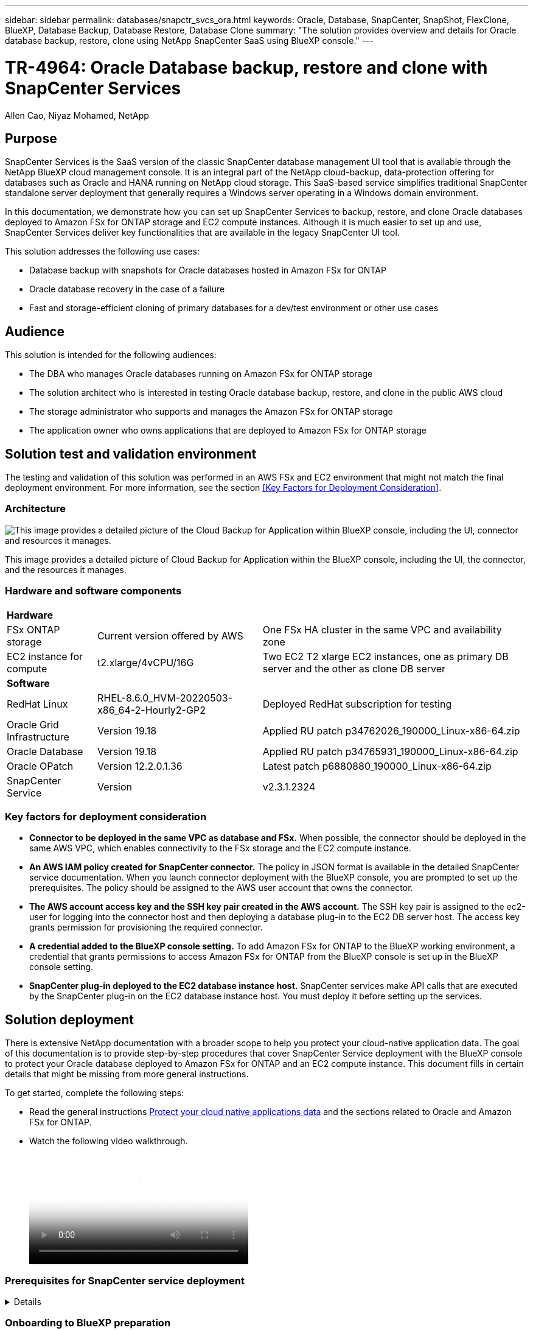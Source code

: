 ---
sidebar: sidebar
permalink: databases/snapctr_svcs_ora.html
keywords: Oracle, Database, SnapCenter, SnapShot, FlexClone, BlueXP, Database Backup, Database Restore, Database Clone
summary: "The solution provides overview and details for Oracle database backup, restore, clone using NetApp SnapCenter SaaS using BlueXP console." 
---

= TR-4964: Oracle Database backup, restore and clone with SnapCenter Services 
:hardbreaks:
:nofooter:
:icons: font
:linkattrs:
:imagesdir: ./../media/

Allen Cao, Niyaz Mohamed, NetApp

[.lead]

== Purpose

SnapCenter Services is the SaaS version of the classic SnapCenter database management UI tool that is available through the NetApp BlueXP cloud management console. It is an integral part of the NetApp cloud-backup, data-protection offering for databases such as Oracle and HANA running on NetApp cloud storage. This SaaS-based service simplifies traditional SnapCenter standalone server deployment that generally requires a Windows server operating in a Windows domain environment.  

In this documentation, we demonstrate how you can set up SnapCenter Services to backup, restore, and clone Oracle databases deployed to Amazon FSx for ONTAP storage and EC2 compute instances. Although it is much easier to set up and use, SnapCenter Services deliver key functionalities that are available in the legacy SnapCenter UI tool.

This solution addresses the following use cases:

* Database backup with snapshots for Oracle databases hosted in Amazon FSx for ONTAP
* Oracle database recovery in the case of a failure  
* Fast and storage-efficient cloning of primary databases for a dev/test environment or other use cases  

== Audience

This solution is intended for the following audiences:

* The DBA who manages Oracle databases running on Amazon FSx for ONTAP storage
* The solution architect who is interested in testing Oracle database backup, restore, and clone in the public AWS cloud
* The storage administrator who supports and manages the Amazon FSx for ONTAP storage
* The application owner who owns applications that are deployed to Amazon FSx for ONTAP storage 

== Solution test and validation environment

The testing and validation of this solution was performed in an AWS FSx and EC2 environment that might not match the final deployment environment. For more information, see the section <<Key Factors for Deployment Consideration>>.

=== Architecture

image::snapctr_svcs_architecture.png["This image provides a detailed picture of the Cloud Backup for Application within BlueXP console, including the UI, connector and resources it manages."]

This image provides a detailed picture of Cloud Backup for Application within the BlueXP console, including the UI, the connector, and the resources it manages.

=== Hardware and software components

[%autowidth.stretch]
|===
3+^| *Hardware*
| FSx ONTAP storage | Current version offered by AWS | One FSx HA cluster in the same VPC and availability zone
| EC2 instance for compute | t2.xlarge/4vCPU/16G | Two EC2 T2 xlarge EC2 instances, one as primary DB server and the other as clone DB server 

3+^| *Software*
| RedHat Linux | RHEL-8.6.0_HVM-20220503-x86_64-2-Hourly2-GP2 | Deployed RedHat subscription for testing
| Oracle Grid Infrastructure | Version 19.18 | Applied RU patch p34762026_190000_Linux-x86-64.zip
| Oracle Database | Version 19.18 | Applied RU patch p34765931_190000_Linux-x86-64.zip
| Oracle OPatch | Version 12.2.0.1.36 | Latest patch p6880880_190000_Linux-x86-64.zip
| SnapCenter Service | Version |  v2.3.1.2324
|===

=== Key factors for deployment consideration

* *Connector to be deployed in the same VPC as database and FSx.* When possible, the connector should be deployed in the same AWS VPC, which enables connectivity to the FSx storage and the EC2 compute instance.

* *An AWS IAM policy created for SnapCenter connector.* The policy in JSON format is available in the detailed SnapCenter service documentation. When you launch connector deployment with the BlueXP console, you are prompted to set up the prerequisites. The policy should be assigned to the AWS user account that owns the connector.

* *The AWS account access key and the SSH key pair created in the AWS account.* The SSH key pair is assigned to the ec2-user for logging into the connector host and then deploying a database plug-in to the EC2 DB server host. The access key grants permission for provisioning the required connector.

* *A credential added to the BlueXP console setting.* To add Amazon FSx for ONTAP to the BlueXP working environment, a credential that grants permissions to access Amazon FSx for ONTAP from the BlueXP console is set up in the BlueXP console setting. 

* *SnapCenter plug-in deployed to the EC2 database instance host.* SnapCenter services make API calls that are executed by the SnapCenter plug-in on the EC2 database instance host. You must deploy it before setting up the services.

== Solution deployment

There is extensive NetApp documentation with a broader scope to help you protect your cloud-native application data. The goal of this documentation is to provide step-by-step procedures that cover SnapCenter Service deployment with the BlueXP console to protect your Oracle database deployed to Amazon FSx for ONTAP and an EC2 compute instance. This document fills in certain details that might be missing from more general instructions.

To get started, complete the following steps:

* Read the general instructions link:https://docs.netapp.com/us-en/cloud-manager-backup-restore/concept-protect-cloud-app-data-to-cloud.html#architecture[Protect your cloud native applications data^] and the sections related to Oracle and Amazon FSx for ONTAP.

* Watch the following video walkthrough.
+
video::4b0fd212-7641-46b8-9e55-b01200f9383a[panopto, width=360]

=== Prerequisites for SnapCenter service deployment
[%collapsible]

====
Deployment requires the following prerequisites.

. A primary Oracle database server on an EC2 instance with an Oracle database fully deployed and running. 

. A Amazon FSx for ONTAP cluster deployed in AWS that is hosting the database above.
. An optional database server on an EC2 instance that can be used for testing the cloning of an Oracle database to an alternative host for the purpose of supporting a dev/test workload or any use cases that requires a full data set of production Oracle database.

. If you need help to meet the above prerequisites for Oracle database deployment on Amazon FSx for ONTAP and EC2 compute instance, see link:aws_ora_fsx_ec2_iscsi_asm.html[Oracle Database Deployment and Protection in AWS FSx/EC2 with iSCSI/ASM^].

====

=== Onboarding to BlueXP preparation
[%collapsible]

====

. Use the link link:https://console.bluexp.netapp.com/[NetApp BlueXP] to sign up for BlueXP console access.

. To set up BlueXP to manage AWS cloud resources such as Amazon FSx for ONTAP, you should already have an AWS account set up. You can then log into your AWS account to create an IAM policy for granting SnapCenter service access to an AWS account to use for connector deployment.
+
image:snapctr_svcs_connector_01-policy.png["Screenshot showing this step in the GUI."]
+
The policy should be configured with a JSON string that is available when connector provisioning is launched and you are prompted as a reminder that an IAM policy has been created and granted to an AWS account that is used for connector deployment. 

. You also need the AWS VPC, a key and secrets for your AWS account, an SSH key for EC2 access, a security group, and so on ready for connector provisioning. 

====

=== Deploy a connector for SnapCenter services
[%collapsible]

====
. Log into the BlueXP console. For a shared account, it is a best practice to create an individual workspace by clicking *Account* > *Manage Account* > *Workspace* to add a new workspace.
+ 
image:snapctr_svcs_connector_02-wspace.png["Screenshot showing this step in the GUI."]

. Click *Add a Connector* to launch the connector provisioning workflow.
+
image:snapctr_svcs_connector_03-add.png["Screenshot showing this step in the GUI."]

. Choose your cloud provider (in this case, *Amazon Web Services*).
+
image:snapctr_svcs_connector_04-aws.png["Screenshot showing this step in the GUI."]

. Skip the *Permission*, *Authentication*, and *Networking* steps if you already have them set up in your AWS account. If not, you must configure these before proceeding. From here, you could also retrieve the permissions for the AWS policy that is referenced in the previous section "<<Onboarding to BlueXP preparation>>." 
+
image:snapctr_svcs_connector_05-remind.png["Screenshot showing this step in the GUI."]

. Enter your AWS account authentication access key and secret key.
+
image:snapctr_svcs_connector_06-auth.png["Screenshot showing this step in the GUI."]

. Name the connector instance and select *Create Role* under *Details*.
+
image:snapctr_svcs_connector_07-details.png["Screenshot showing this step in the GUI."]

. Configure networking with the proper VPC, subnet, and SSH key pair for EC2 access.
+
image:snapctr_svcs_connector_08-network.png["Screenshot showing this step in the GUI."]

. Set the security group for the connector.
+
image:snapctr_svcs_connector_09-security.png["Screenshot showing this step in the GUI."]

. Review the summary page and click *Add* to start connector creation. It generally takes about 10 mins to complete deployment. Once completed, the connector instance appears in the AWS EC2 dashboard.
+
image:snapctr_svcs_connector_10-review.png["Screenshot showing this step in the GUI."]

. After the connector is deployed, log into the connector EC2 host as the ec2-user with an SSH key to install the SnapCenter plug-in following these instructions: link:https://docs.netapp.com/us-en/cloud-manager-backup-restore/task-add-host-discover-oracle-databases.html#deploy-the-plug-in-using-script-and-add-host-from-ui-using-manual-option[Deploy the plug-in using script and add host from UI using manual option^].

====
=== SnapCenter services setup
[%collapsible]

====

With the connector deployed, SnapCenter services can now be set up with the following procedure:

. From *My Working Environment* click *Add working Environment* to discover FSx deployed in AWS.
+
image:snapctr_svcs_setup_01.png["Screenshot showing this step in the GUI."]

. Choose *Amazon Web Services* as the location.
+
image:snapctr_svcs_setup_02.png["Screenshot showing this step in the GUI."]

. Click *Discover Existing* next to *Amazon FSx for ONTAP*.
+
image:snapctr_svcs_setup_03.png["Screenshot showing this step in the GUI."]

. Select the credentials that provides BlueXP with the permissions that it needs to manage FSx for ONTAP. If you have not added credentials, you can add it from the *Settings* menu at the top right corner of the BlueXP console.
+
image:snapctr_svcs_setup_04.png["Screenshot showing this step in the GUI."]

. Choose the AWS region where Amazon FSx for ONTAP is deployed, select the FSx cluster that is hosting the Oracle database and click Add.
+
image:snapctr_svcs_setup_05.png["Screenshot showing this step in the GUI."]

. The discovered Amazon FSx for ONTAP instance now appears in the working environment.
+
image:snapctr_svcs_setup_06.png["Screenshot showing this step in the GUI."]

. You can log into the FSx cluster with your fsxadmin account credentials.
+
image:snapctr_svcs_setup_07.png["Screenshot showing this step in the GUI."]

. After you log into Amazon FSx for ONTAP, review your database storage information (such as database volumes). 
+
image:snapctr_svcs_setup_08.png["Screenshot showing this step in the GUI."]

. From the left-hand sidebar of the console, hover your mouse over the protection icon, and then click *Protection* > *Applications* to open the Applications launch page. Click *Discover Applications*.
+
image:snapctr_svcs_setup_09.png["Screenshot showing this step in the GUI."]

. Select *Cloud Native* as the application source type.
+
image:snapctr_svcs_setup_10.png["Screenshot showing this step in the GUI."]

. Choose *Oracle* for the application type.
+
image:snapctr_svcs_setup_13.png["Screenshot showing this step in the GUI."]

. Provide the Oracle EC2 instance host details to add a host. Check the box to confirm that the plug-in for Oracle on the host has been installed, because you deploy the plug-in after the connector is provisioned.
+
image:snapctr_svcs_setup_16.png["Screenshot showing this step in the GUI."]

. Discover the Oracle EC2 host and add it to *Applications*, and any databases on the host are discovered and displayed on the page as well. The database *Protection Status* shows as *Unprotected*.
+
image:snapctr_svcs_setup_17.png["Screenshot showing this step in the GUI."]

This completes the initial setup of SnapCenter services for Oracle. The next three sections of this document describe Oracle database backup, restore, and clone operations.

====

=== Oracle database backup
[%collapsible]

====

. Click the three dots next to the database *Protection Status*, and then click *Polices* to view the default preloaded database protection policies that can be applied to protect your Oracle databases.
+
image:snapctr_svcs_bkup_01.png["Screenshot showing this step in the GUI."]

. You can also create your own policy with a customized backup frequency and backup data-retention window.
+ 
image:snapctr_svcs_bkup_02.png["Screenshot showing this step in the GUI."]

. When you are happy with the policy configuration, you can then assign your policy of choice to protect the database.
+
image:snapctr_svcs_bkup_03.png["Screenshot showing this step in the GUI."]

. Choose the policy to assign to the database.
+
image:snapctr_svcs_bkup_04.png["Screenshot showing this step in the GUI."]

. After the policy is applied, the database protection status changed to *Protected* with a green check mark.
+
image:snapctr_svcs_bkup_05.png["Screenshot showing this step in the GUI."]

. The database backup runs on a predefined schedule. You can also run a one-off on-demand backup as shown below.
+
image:snapctr_svcs_bkup_06.png["Screenshot showing this step in the GUI."]

. The database backups details can be viewed by clicking *View Details* from the menu list. This includes the backup name, backup type, SCN, and backup date. A backup set covers a snapshot for both data volume and log volume. A log volume snapshot takes place right after a database volume snapshot. You can apply a filter if you are looking for a particular backup in a long list.
+
image:snapctr_svcs_bkup_07.png["Screenshot showing this step in the GUI."]

====

=== Oracle database restore and recovery
[%collapsible]

====

. For a database restore, choose the right backup, either by the SCN or backup time. Click the three dots from the database data backup, and then click *Restore* to initiate database restore and recovery. 
+
image:snapctr_svcs_restore_01.png["Screenshot showing this step in the GUI."]

. Choose your restore setting. If you are sure that nothing has changed in the physical database structure after the backup (such as the addition of a data file or a disk group), you can use the *Force in place restore* option, which is generally faster. Otherwise, do not check this box.
+
image:snapctr_svcs_restore_02.png["Screenshot showing this step in the GUI."]

. Review and start database restore and recovery.
+
image:snapctr_svcs_restore_03.png["Screenshot showing this step in the GUI."]

. From the *Job Monitoring* tab, you can view the status of the restore job as well as any details while it is running.
+
image:snapctr_svcs_restore_05.png["Screenshot showing this step in the GUI."]
+
image:snapctr_svcs_restore_04.png["Screenshot showing this step in the GUI."]

====

=== Oracle database clone 
[%collapsible]

====

To clone a database, launch the clone workflow from the same database backup details page.

. Select the right database backup copy, click the three dots to view the menu, and choose the *Clone* option.
+
image:snapctr_svcs_clone_02.png[Error: Missing Graphic Image]

. Select the *Basic* option if you don't need to change any cloned database parameters. 
+
image:snapctr_svcs_clone_03.png[Error: Missing Graphic Image]

. Alternatively, select *Specification file*, which gives you the option of downloading the current init file, making changes, and then uploading it back to the job.
+
image:snapctr_svcs_clone_03_1.png[Error: Missing Graphic Image]

. Review and launch the job.
+
image:snapctr_svcs_clone_04.png[Error: Missing Graphic Image]

. Monitor the cloning job status from the *Job Monitoring* tab.
+
image:snapctr_svcs_clone_07-status.png[Error: Missing Graphic Image]

. Validate the cloned database on the EC2 instance host. 
+
image:snapctr_svcs_clone_08-crs.png[Error: Missing Graphic Image]
+
image:snapctr_svcs_clone_08-db.png[Error: Missing Graphic Image]

====

== Additional information

To learn more about the information that is described in this document, review the following documents and/or websites:

* Set up and administer BlueXP
+
link:https://docs.netapp.com/us-en/cloud-manager-setup-admin/index.htmll[https://docs.netapp.com/us-en/cloud-manager-setup-admin/index.html^]

* Cloud Backup documentation
+
link:https://docs.netapp.com/us-en/cloud-manager-backup-restore/index.html[https://docs.netapp.com/us-en/cloud-manager-backup-restore/index.html^]

* Amazon FSx for NetApp ONTAP
+
link:https://aws.amazon.com/fsx/netapp-ontap/[https://aws.amazon.com/fsx/netapp-ontap/^]

* Amazon EC2
+
link:https://aws.amazon.com/pm/ec2/?trk=36c6da98-7b20-48fa-8225-4784bced9843&sc_channel=ps&s_kwcid=AL!4422!3!467723097970!e!!g!!aws%20ec2&ef_id=Cj0KCQiA54KfBhCKARIsAJzSrdqwQrghn6I71jiWzSeaT9Uh1-vY-VfhJixF-xnv5rWwn2S7RqZOTQ0aAh7eEALw_wcB:G:s&s_kwcid=AL!4422!3!467723097970!e!!g!!aws%20ec2[https://aws.amazon.com/pm/ec2/?trk=36c6da98-7b20-48fa-8225-4784bced9843&sc_channel=ps&s_kwcid=AL!4422!3!467723097970!e!!g!!aws%20ec2&ef_id=Cj0KCQiA54KfBhCKARIsAJzSrdqwQrghn6I71jiWzSeaT9Uh1-vY-VfhJixF-xnv5rWwn2S7RqZOTQ0aAh7eEALw_wcB:G:s&s_kwcid=AL!4422!3!467723097970!e!!g!!aws%20ec2^]


